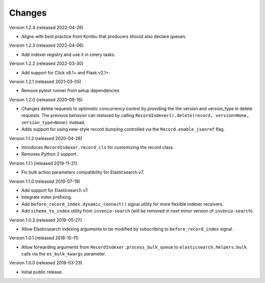 ..
    This file is part of Invenio.
    Copyright (C) 2016-2019 CERN.

    Invenio is free software; you can redistribute it and/or modify it
    under the terms of the MIT License; see LICENSE file for more details.

Changes
=======

Version 1.2.4 (released 2022-04-26)

- Aligns with best practice from Kombu that producers should also declare
  queues.

Version 1.2.3 (released 2022-04-06)

- Add indexer registry and use it in celery tasks.

Version 1.2.2 (released 2022-03-30)

- Add support for Click v8.1+ and Flask v2.1+.

Version 1.2.1 (released 2021-03-05)

- Remove pytest runner from setup dependencies

Version 1.2.0 (released 2020-09-16)

- Changes delete requests to optimistic concurrency control by providing the
  the version and version_type in delete requests. The previous behavior can
  restored by calling
  ``RecordIndexer().delete(record, version=None, version_type=None)`` instead.

- Adds support for using new-style record dumping controlled via the
  ``Record.enable_jsonref`` flag.

Version 1.1.2 (released 2020-04-28)

- Introduces ``RecordIndexer.record_cls`` for customizing the record class.
- Removes Python 2 support.

Version 1.1.1 (released 2019-11-21)

- Fix bulk action parameters compatibility for Elasticsearch v7.

Version 1.1.0 (released 2019-07-19)

- Add support for Elasticsearch v7.
- Integrate index prefixing.
- Add ``before_record_index.dynamic_connect()`` signal utility for more
  flexible indexer receivers.
- Add ``schema_to_index`` utility from ``invenio-search`` (will be removed in
  next minor version of ``invenio-search``).

Version 1.0.2 (released 2019-05-27)

- Allow Elasticsearch indexing arguments to be modified by subscribing to
  ``before_record_index`` signal.

Version 1.0.1 (released 2018-10-11)

- Allow forwarding arguments from ``RecordIndexer.process_bulk_queue`` to
  ``elasticsearch.helpers.bulk`` calls via the ``es_bulk_kwargs`` parameter.

Version 1.0.0 (released 2018-03-23)

- Initial public release.
